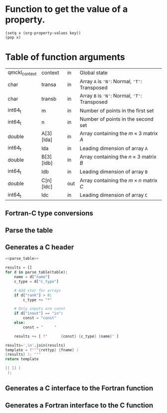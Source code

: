 # -*- mode: org -*-

* Function to get the value of a property.
#+NAME: get_value
#+begin_src elisp :var key="Type"
(setq x (org-property-values key))
(pop x)
#+end_src

#+RESULTS: get_value

* Table of function arguments
  
  #+NAME: test
  | qmckl_context | context   | in  | Global state                                  |
  | char          | transa    | in  | Array ~A~ is ~'N'~: Normal, ~'T'~: Transposed |
  | char          | transb    | in  | Array ~B~ is ~'N'~: Normal, ~'T'~: Transposed |
  | int64_t       | m         | in  | Number of points in the first set             |
  | int64_t       | n         | in  | Number of points in the second set            |
  | double        | A[3][lda] | in  | Array containing the $m \times 3$ matrix $A$  |
  | int64_t       | lda       | in  | Leading dimension of array ~A~                |
  | double        | B[3][ldb] | in  | Array containing the $n \times 3$ matrix $B$  |
  | int64_t       | ldb       | in  | Leading dimension of array ~B~                |
  | double        | C[n][ldc] | out | Array containing the $m \times n$ matrix $C$  |
  | int64_t       | ldc       | in  | Leading dimension of array ~C~                |

  
** Fortran-C type conversions

   #+NAME:f_of_c
   #+BEGIN_SRC python :var table=test :var rettyp="integer" :var fname=[] :results value :noweb yes :wrap "src f90 :tangle (eval f) :comments org :exports none"
f_of_c_d = { '' : ''
     , 'qmckl_context' : 'integer (c_int64_t)'
     , 'int32_t'       : 'integer (c_int32_t)'
     , 'int64_t'       : 'integer (c_int64_t)'
     , 'float'         : 'real    (c_float  )'
     , 'double'        : 'real    (c_double )'
     , 'char'          : 'character'
 }
   #+END_SRC
   
   #+NAME:c_of_f
   #+BEGIN_SRC python :var table=test :var rettyp="integer" :var fname=[] :results value :noweb yes :wrap "src f90 :tangle (eval f) :comments org :exports none"
ctypeid_d = { '' : ''
     , 'integer'       : 'integer(c_int32_t)' 
     , 'integer*8'     : 'integer(c_int64_t)' 
     , 'real'          : 'real(c_float)'
     , 'real*8'        : 'real(c_double)'
     , 'character'     : 'character(c_char)'
 }
   #+END_SRC
   
** Parse the table

   #+NAME: parse_table
   #+BEGIN_SRC python :results none :noweb yes :exports none
def parse_table(table):
    result = []

    for line in table:
        d = { "c_type"  : line[0],
              "inout"   : line[2].lower(),
              "name"    : line[1],
              "comment" : line[3] }

        # Handle inout
        if d["inout"] in ["input", "in"]:
            d["inout"] == "in"
        elif d["inout"] in ["output", "out"]:
            d["inout"] == "out"
        elif d["inout"] in ["input/output", "inout"]:
            d["inout"] == "inout"

        # Find dimensions
        dims = d["name"].split('[')
        d["rank"] = len(dims) - 1
        if d["rank"] == 0:
            d["dims"] = []
        else:
            d["name"] = d["name"].split('[')[0].strip()
            d["dims"] = [ x.replace(']','').strip() for x in dims[1:] ]
        
        result.append(d)

    return result
   #+END_SRC

** Generates a C header

   #+NAME: generate_c_header
   #+BEGIN_SRC python :var table=[] :var rettyp=[] :var fname=[] :results drawer :noweb yes :wrap "src c :tangle (eval h) :comments org"
<<parse_table>>

results = []
for d in parse_table(table):
    name = d["name"]
    c_type = d["c_type"]

    # Add star for arrays
    if d["rank"] > 0:
        c_type += "*"

    # Only inputs are const
    if d["inout"] == "in":
        const = "const"
    else:
        const = "     "
    
    results += [ f"      {const} {c_type} {name}" ]

results=',\n'.join(results)
template = f"""{rettyp} {fname} (
{results} ); """
return template

   #+END_SRC

   #+RESULTS: generate_c_header
   #+begin_src c :tangle (eval h) :comments org
   [] [] (
    ); 
   #+end_src
   
** Generates a C interface to the Fortran function

   #+NAME: generate_c_interface
   #+BEGIN_SRC python :var table=[]   :var rettyp="integer" :var fname=[] :results value :noweb yes :wrap "src f90 :tangle (eval f) :comments org :exports none"
<<c_of_f>>
<<f_of_c>>
<<parse_table>>
d = parse_table(table)

args = ", ".join([ x["name"] for x in d ])

rettyp_c = ctypeid_d[rettyp.lower()]

results = [ f"{rettyp_c} function {fname} &"
, f"    ({args}) &"
,  "    bind(C) result(info)"
,  ""            
,  "  use, intrinsic :: iso_c_binding"
,  "  implicit none"
,  ""
]

for d in parse_table(table):
    f_type = f_of_c_d[d["c_type"]]
    inout  = "intent("+d["inout"]+")"
    name = d["name"]

    # Input scalars are passed by value
    if d["rank"] == 0 and inout == "in":
        value = ", value"
    else:
        value = "       "

    # Append dimensions to the name
    if d["rank"] == 0:
        dims = ""
    else:
        d["dims"].reverse()
        dims = "(" + ",".join(d["dims"]) + ")"

    results += [ f"  {f_type:20}, {inout:12}{value} :: {name}{dims}" ]

results += [ ""
, f"  {rettyp_c}, external :: {fname}_f"
, f"  info = {fname}_f &"
, f"         ({args})" 
,  ""
, f"end function {fname}"
]
results='\n'.join(results)
return results
   #+END_SRC


** Generates a Fortran interface to the C function

   #+NAME: generate_f_interface
   #+BEGIN_SRC python :var table=test :var rettyp="integer" :var fname=[] :results value :noweb yes :wrap "src f90 :tangle (eval fh) :comments org :exports none"
<<c_of_f>>
<<f_of_c>>
<<parse_table>>
d = parse_table(table)

args = ", ".join([ x["name"] for x in d ])

rettyp_c = ctypeid_d[rettyp.lower()]

results = [ f"interface"
, f"  {rettyp_c} function {fname} &"
, f"      ({args}) &"
,  "      bind(C)"
,  "    use, intrinsic :: iso_c_binding"
,  "    implicit none"
,  ""
]

for d in parse_table(table):
    f_type = f_of_c_d[d["c_type"]]
    inout  = "intent("+d["inout"]+")"
    name = d["name"]

    # Input scalars are passed by value
    if d["rank"] == 0 and inout == "in":
        value = ", value"
    else:
        value = "       "

    # Append dimensions to the name
    if d["rank"] == 0:
        dims = ""
    else:
        d["dims"].reverse()
        dims = "(" + ",".join(d["dims"]) + ")"

    results += [ f"    {f_type:20}, {inout:12}{value} :: {name}{dims}" ]

results += [ ""
, f"  end function {fname}"
, f"end interface"
]
results='\n'.join(results)
return results
   #+END_SRC

   #+RESULTS: generate_c_interface
   #+begin_src f90 :tangle (eval f) :comments org :exports none
   #+end_src
